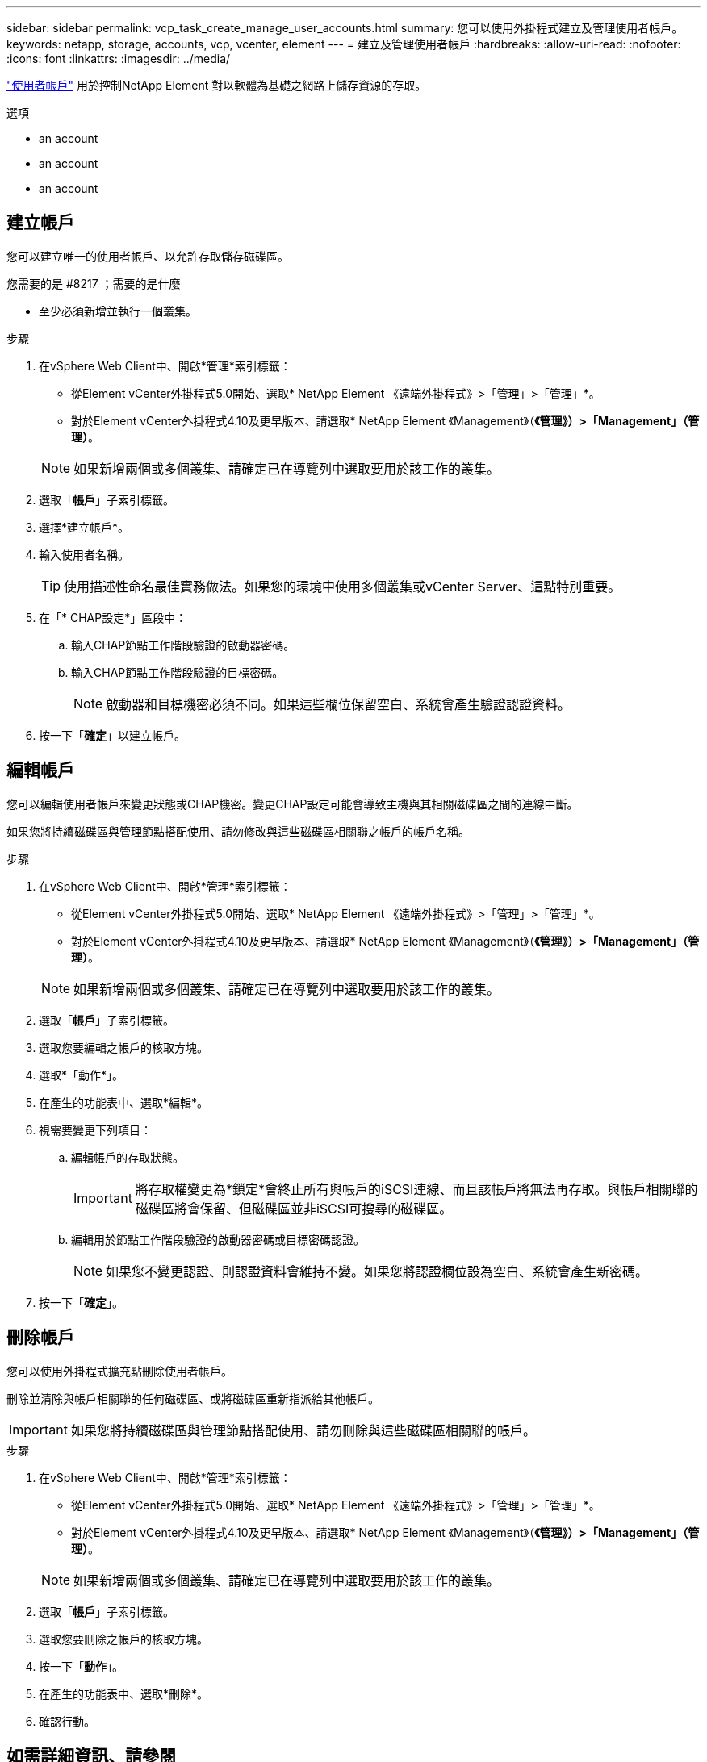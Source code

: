 ---
sidebar: sidebar 
permalink: vcp_task_create_manage_user_accounts.html 
summary: 您可以使用外掛程式建立及管理使用者帳戶。 
keywords: netapp, storage, accounts, vcp, vcenter, element 
---
= 建立及管理使用者帳戶
:hardbreaks:
:allow-uri-read: 
:nofooter: 
:icons: font
:linkattrs: 
:imagesdir: ../media/


[role="lead"]
link:vcp_concept_accounts.html["使用者帳戶"] 用於控制NetApp Element 對以軟體為基礎之網路上儲存資源的存取。

.選項
*  an account
*  an account
*  an account




== 建立帳戶

您可以建立唯一的使用者帳戶、以允許存取儲存磁碟區。

.您需要的是 #8217 ；需要的是什麼
* 至少必須新增並執行一個叢集。


.步驟
. 在vSphere Web Client中、開啟*管理*索引標籤：
+
** 從Element vCenter外掛程式5.0開始、選取* NetApp Element 《遠端外掛程式》>「管理」>「管理」*。
** 對於Element vCenter外掛程式4.10及更早版本、請選取* NetApp Element 《Management》（*《管理》）>「Management」（管理）*。


+

NOTE: 如果新增兩個或多個叢集、請確定已在導覽列中選取要用於該工作的叢集。

. 選取「*帳戶*」子索引標籤。
. 選擇*建立帳戶*。
. 輸入使用者名稱。
+

TIP: 使用描述性命名最佳實務做法。如果您的環境中使用多個叢集或vCenter Server、這點特別重要。

. 在「* CHAP設定*」區段中：
+
.. 輸入CHAP節點工作階段驗證的啟動器密碼。
.. 輸入CHAP節點工作階段驗證的目標密碼。
+

NOTE: 啟動器和目標機密必須不同。如果這些欄位保留空白、系統會產生驗證認證資料。



. 按一下「*確定*」以建立帳戶。




== 編輯帳戶

您可以編輯使用者帳戶來變更狀態或CHAP機密。變更CHAP設定可能會導致主機與其相關磁碟區之間的連線中斷。

如果您將持續磁碟區與管理節點搭配使用、請勿修改與這些磁碟區相關聯之帳戶的帳戶名稱。

.步驟
. 在vSphere Web Client中、開啟*管理*索引標籤：
+
** 從Element vCenter外掛程式5.0開始、選取* NetApp Element 《遠端外掛程式》>「管理」>「管理」*。
** 對於Element vCenter外掛程式4.10及更早版本、請選取* NetApp Element 《Management》（*《管理》）>「Management」（管理）*。


+

NOTE: 如果新增兩個或多個叢集、請確定已在導覽列中選取要用於該工作的叢集。

. 選取「*帳戶*」子索引標籤。
. 選取您要編輯之帳戶的核取方塊。
. 選取*「動作*」。
. 在產生的功能表中、選取*編輯*。
. 視需要變更下列項目：
+
.. 編輯帳戶的存取狀態。
+

IMPORTANT: 將存取權變更為*鎖定*會終止所有與帳戶的iSCSI連線、而且該帳戶將無法再存取。與帳戶相關聯的磁碟區將會保留、但磁碟區並非iSCSI可搜尋的磁碟區。

.. 編輯用於節點工作階段驗證的啟動器密碼或目標密碼認證。
+

NOTE: 如果您不變更認證、則認證資料會維持不變。如果您將認證欄位設為空白、系統會產生新密碼。



. 按一下「*確定*」。




== 刪除帳戶

您可以使用外掛程式擴充點刪除使用者帳戶。

刪除並清除與帳戶相關聯的任何磁碟區、或將磁碟區重新指派給其他帳戶。


IMPORTANT: 如果您將持續磁碟區與管理節點搭配使用、請勿刪除與這些磁碟區相關聯的帳戶。

.步驟
. 在vSphere Web Client中、開啟*管理*索引標籤：
+
** 從Element vCenter外掛程式5.0開始、選取* NetApp Element 《遠端外掛程式》>「管理」>「管理」*。
** 對於Element vCenter外掛程式4.10及更早版本、請選取* NetApp Element 《Management》（*《管理》）>「Management」（管理）*。


+

NOTE: 如果新增兩個或多個叢集、請確定已在導覽列中選取要用於該工作的叢集。

. 選取「*帳戶*」子索引標籤。
. 選取您要刪除之帳戶的核取方塊。
. 按一下「*動作*」。
. 在產生的功能表中、選取*刪除*。
. 確認行動。




== 如需詳細資訊、請參閱

* https://docs.netapp.com/us-en/hci/index.html["資訊文件NetApp HCI"^]
* https://www.netapp.com/data-storage/solidfire/documentation["「元件與元素資源」頁面SolidFire"^]

